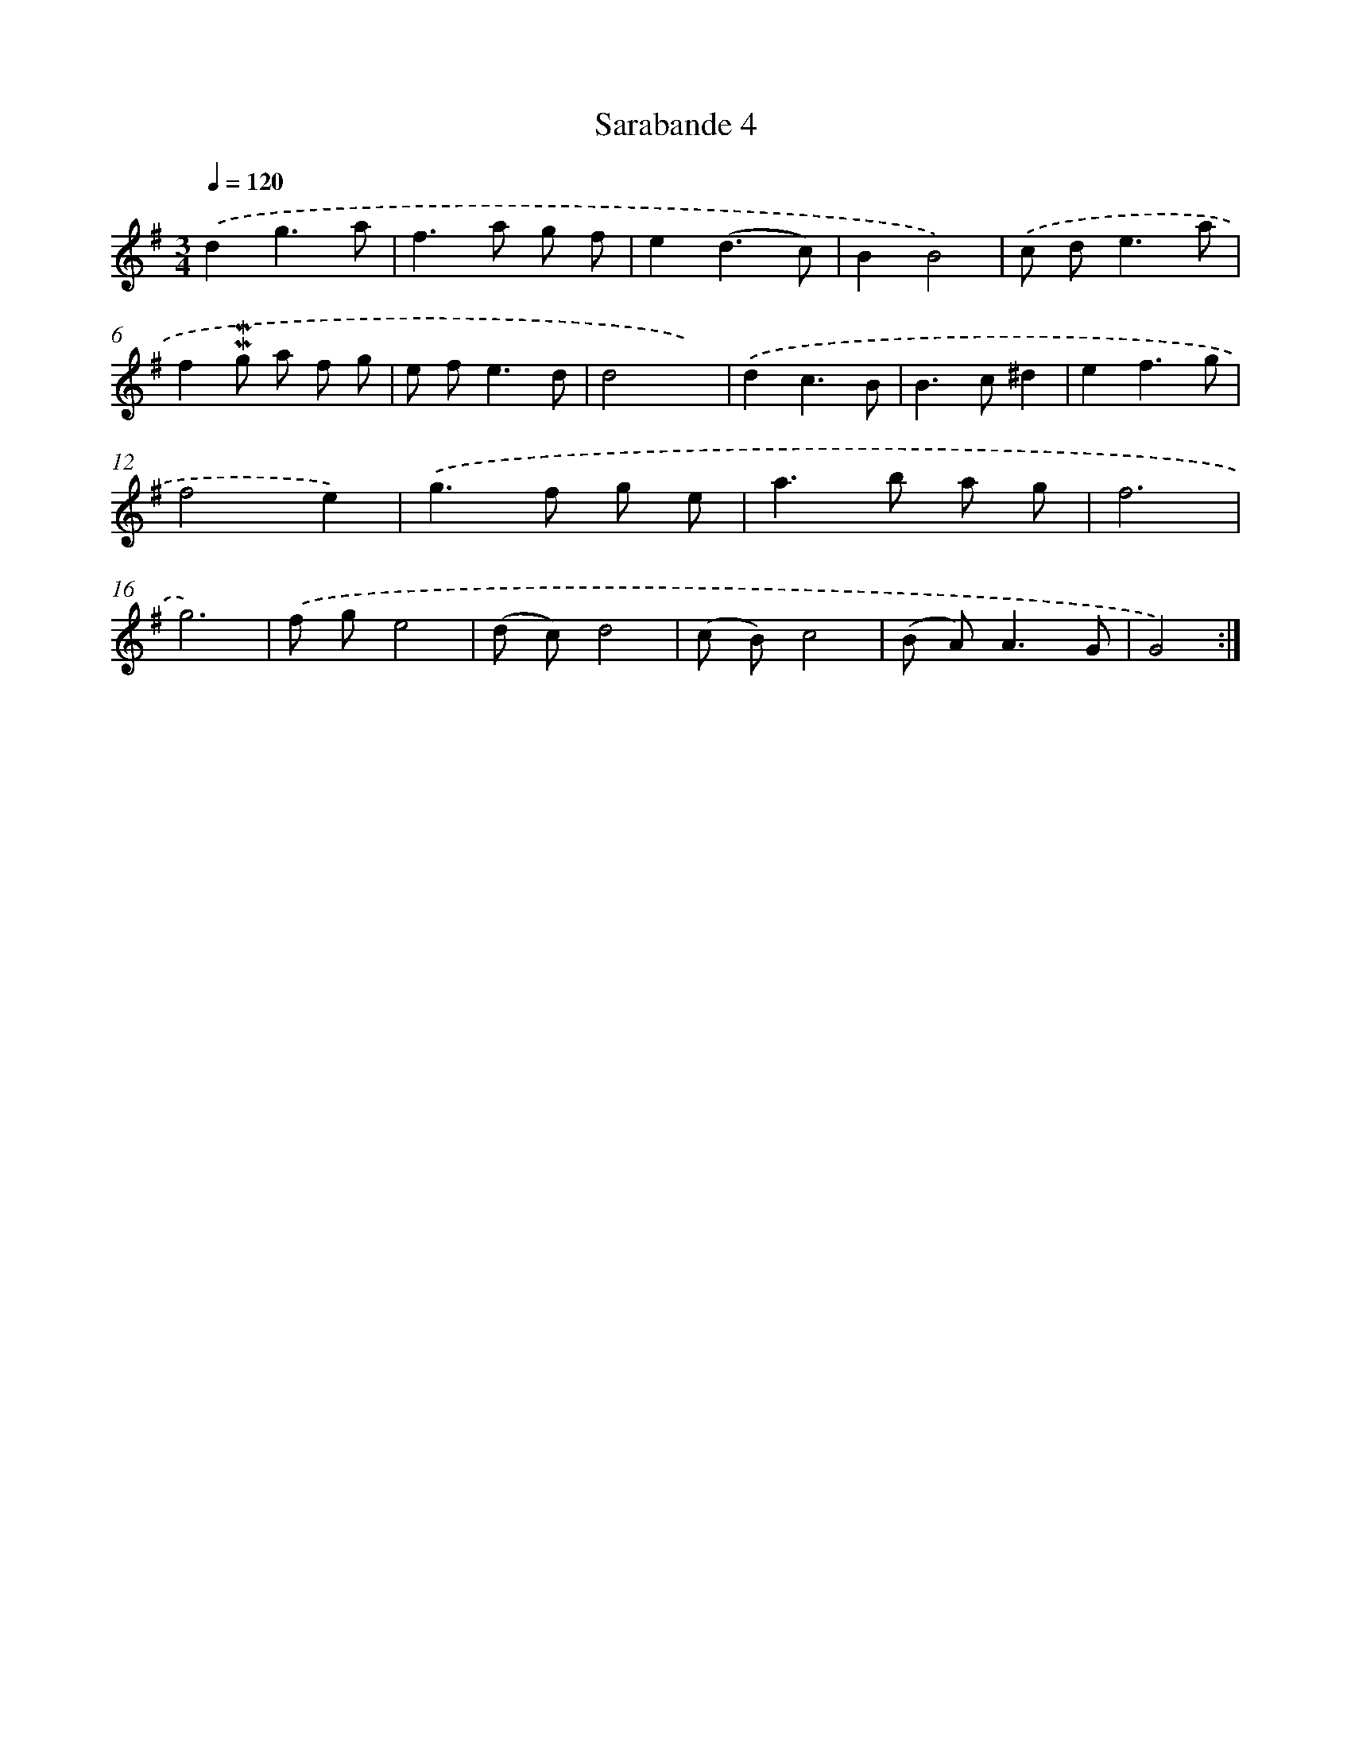 X: 11971
T: Sarabande 4
%%abc-version 2.0
%%abcx-abcm2ps-target-version 5.9.1 (29 Sep 2008)
%%abc-creator hum2abc beta
%%abcx-conversion-date 2018/11/01 14:37:20
%%humdrum-veritas 1314022036
%%humdrum-veritas-data 2416416991
%%continueall 1
%%barnumbers 0
L: 1/8
M: 3/4
Q: 1/4=120
K: G clef=treble
.('d2g3a |
f2>a2 g f |
e2(d3c) |
B2B4) |
.('c d2<e2a |
f2!mordent!!mordent!g a f g |
e f2<e2d |
d4x2) |
.('d2c3B |
B2>c2^d2 |
e2f3g |
f4e2) |
.('g2>f2 g e |
a2>b2 a g |
f6 |
g6) |
.('f ge4 |
(d c)d4 |
(c B)c4 |
(B A2<)A2G |
G4) :|]

